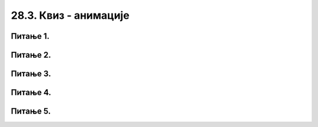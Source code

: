 28.3. Квиз - анимације
======================

Питање 1.
~~~~~~~~~

.. mchoice:: pg_wait
    :answer_a: Зауставља се извршавање програма на период од 1 милисекунде.
    :feedback_a: Тачно
    :answer_b: Зауставља се извршавање програма док корисник не кликне на тастер 1.
    :feedback_b: Нетачно    
    :answer_c: Зауставља се извршавање програма на период од 1 секунде.
    :feedback_c: Нетачно    
    :correct: a

    Шта је резултат извршавања следеће наредбе? 

    .. code-block:: python

        pygame.time.wait(1) 


    Изабери тачан одговор:


Питање 2.
~~~~~~~~~

.. mchoice:: pg_brzina_kretanja2
    :answer_a: 1 милиметар лево
    :feedback_a: Нетачно    
    :answer_b: 1 центиметар десно
    :feedback_b: Нетачно    
    :answer_c: 1 пиксел лево
    :feedback_c: Нетачно
    :answer_d: 1 пиксел десно
    :feedback_d: Тачно
    :correct: d

    Ако функција *novi_frejm* изгледа овако:

    .. code-block:: python

        def novi_frejm():
            global x
            x += 1 
            prozor.fill(pg.Color("white"))
            pg.draw.circle(prozor, pg.Color("red"), (x, y), 30)

    Црвени круг се у сваком фрејму помера 

    Изабери тачан одговор:

Питање 3.
~~~~~~~~~

.. mchoice:: pg_brzina_prikaza
    :answer_a: програм прекида са радом и пријављује грешку
    :feedback_a: Нетачно    
    :answer_b: рачунар се блокира и не реагује на команде
    :feedback_b: Нетачно    
    :answer_c: систем нас пита да ли смо сигурни да желимо да наставимо извршавање програма
    :feedback_c: Нетачно    
    :answer_d: приказује се 50 фрејмова по секунди
    :feedback_d: Тачно
    :correct: d
    
    Ако задамо да се приказује 1000 фрејмова по секунди, а наш рачунар може да прикаже 50 фрејмова по секунди

    Изабери тачан одговор:


Питање 4.
~~~~~~~~~

.. mchoice:: pg_fps
    :answer_a: 20 милисекунди
    :feedback_a: Нетачно    
    :answer_b: 20 секунди
    :feedback_b: Нетачно    
    :answer_c: 50 милисекунди
    :feedback_c: Тачно
    :answer_d: 0,2 секунде
    :feedback_d: Нетачно    
    :correct: c
    
    Приказивање 20 фрејмова по секунди (20 fps) значи да сваки фрејм траје

    Изабери тачан одговор:


Питање 5.
~~~~~~~~~

.. mchoice:: pg_brzina_kretanja
    :answer_a: 1 милиметар на доле
    :feedback_a: Нетачно    
    :answer_b: 1 центиметар на горе
    :feedback_b: Нетачно    
    :answer_c: 1 пиксел на доле
    :feedback_c: Тачно
    :answer_d: 1 пиксел на горе
    :feedback_d: Нетачно    
    :correct: c

    Ако функција *novi_frejm* изгледа овако:

    .. code-block:: python

        def novi_frejm():
            global y
            y += 1 
            prozor.fill(pg.Color("white"))
            pg.draw.circle(prozor, pg.Color("red"), (x, y), 30)

    Црвени круг се у сваком фрејму помера 

    Изабери тачан одговор:

